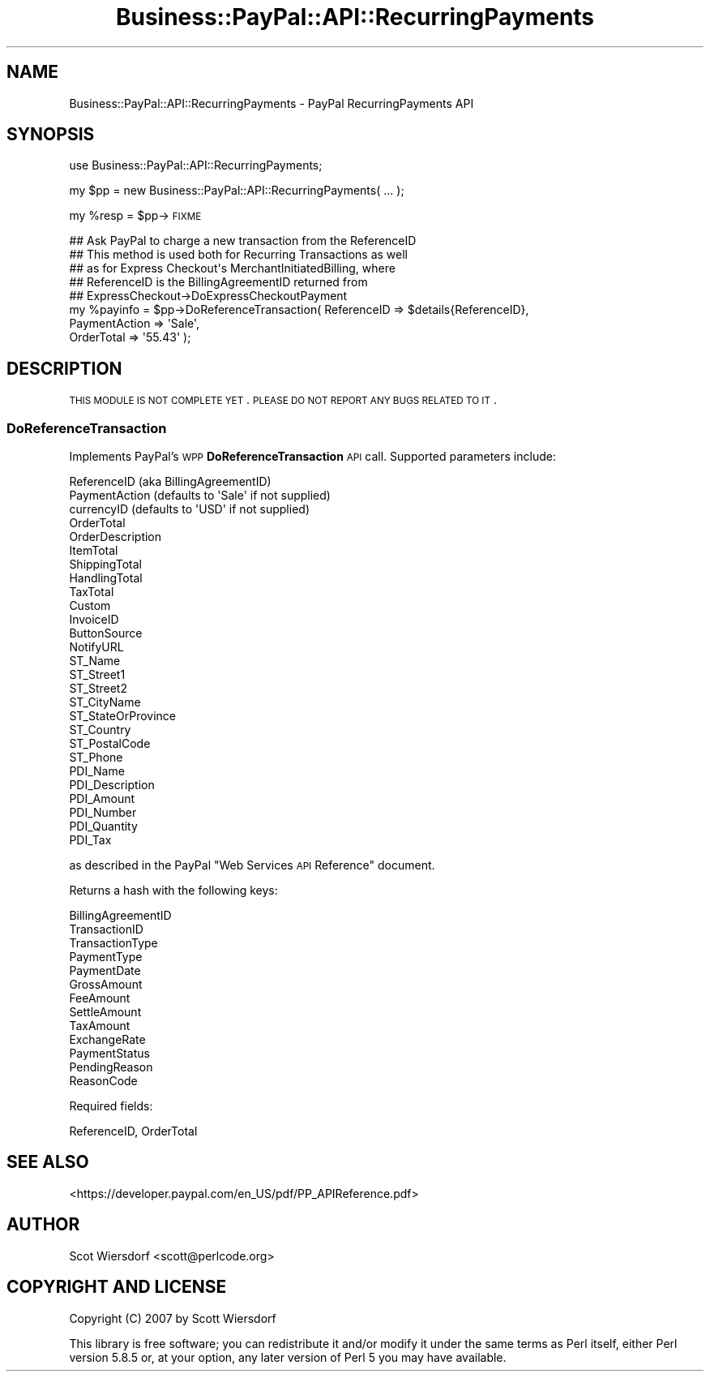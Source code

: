 .\" Automatically generated by Pod::Man 2.23 (Pod::Simple 3.14)
.\"
.\" Standard preamble:
.\" ========================================================================
.de Sp \" Vertical space (when we can't use .PP)
.if t .sp .5v
.if n .sp
..
.de Vb \" Begin verbatim text
.ft CW
.nf
.ne \\$1
..
.de Ve \" End verbatim text
.ft R
.fi
..
.\" Set up some character translations and predefined strings.  \*(-- will
.\" give an unbreakable dash, \*(PI will give pi, \*(L" will give a left
.\" double quote, and \*(R" will give a right double quote.  \*(C+ will
.\" give a nicer C++.  Capital omega is used to do unbreakable dashes and
.\" therefore won't be available.  \*(C` and \*(C' expand to `' in nroff,
.\" nothing in troff, for use with C<>.
.tr \(*W-
.ds C+ C\v'-.1v'\h'-1p'\s-2+\h'-1p'+\s0\v'.1v'\h'-1p'
.ie n \{\
.    ds -- \(*W-
.    ds PI pi
.    if (\n(.H=4u)&(1m=24u) .ds -- \(*W\h'-12u'\(*W\h'-12u'-\" diablo 10 pitch
.    if (\n(.H=4u)&(1m=20u) .ds -- \(*W\h'-12u'\(*W\h'-8u'-\"  diablo 12 pitch
.    ds L" ""
.    ds R" ""
.    ds C` ""
.    ds C' ""
'br\}
.el\{\
.    ds -- \|\(em\|
.    ds PI \(*p
.    ds L" ``
.    ds R" ''
'br\}
.\"
.\" Escape single quotes in literal strings from groff's Unicode transform.
.ie \n(.g .ds Aq \(aq
.el       .ds Aq '
.\"
.\" If the F register is turned on, we'll generate index entries on stderr for
.\" titles (.TH), headers (.SH), subsections (.SS), items (.Ip), and index
.\" entries marked with X<> in POD.  Of course, you'll have to process the
.\" output yourself in some meaningful fashion.
.ie \nF \{\
.    de IX
.    tm Index:\\$1\t\\n%\t"\\$2"
..
.    nr % 0
.    rr F
.\}
.el \{\
.    de IX
..
.\}
.\"
.\" Accent mark definitions (@(#)ms.acc 1.5 88/02/08 SMI; from UCB 4.2).
.\" Fear.  Run.  Save yourself.  No user-serviceable parts.
.    \" fudge factors for nroff and troff
.if n \{\
.    ds #H 0
.    ds #V .8m
.    ds #F .3m
.    ds #[ \f1
.    ds #] \fP
.\}
.if t \{\
.    ds #H ((1u-(\\\\n(.fu%2u))*.13m)
.    ds #V .6m
.    ds #F 0
.    ds #[ \&
.    ds #] \&
.\}
.    \" simple accents for nroff and troff
.if n \{\
.    ds ' \&
.    ds ` \&
.    ds ^ \&
.    ds , \&
.    ds ~ ~
.    ds /
.\}
.if t \{\
.    ds ' \\k:\h'-(\\n(.wu*8/10-\*(#H)'\'\h"|\\n:u"
.    ds ` \\k:\h'-(\\n(.wu*8/10-\*(#H)'\`\h'|\\n:u'
.    ds ^ \\k:\h'-(\\n(.wu*10/11-\*(#H)'^\h'|\\n:u'
.    ds , \\k:\h'-(\\n(.wu*8/10)',\h'|\\n:u'
.    ds ~ \\k:\h'-(\\n(.wu-\*(#H-.1m)'~\h'|\\n:u'
.    ds / \\k:\h'-(\\n(.wu*8/10-\*(#H)'\z\(sl\h'|\\n:u'
.\}
.    \" troff and (daisy-wheel) nroff accents
.ds : \\k:\h'-(\\n(.wu*8/10-\*(#H+.1m+\*(#F)'\v'-\*(#V'\z.\h'.2m+\*(#F'.\h'|\\n:u'\v'\*(#V'
.ds 8 \h'\*(#H'\(*b\h'-\*(#H'
.ds o \\k:\h'-(\\n(.wu+\w'\(de'u-\*(#H)/2u'\v'-.3n'\*(#[\z\(de\v'.3n'\h'|\\n:u'\*(#]
.ds d- \h'\*(#H'\(pd\h'-\w'~'u'\v'-.25m'\f2\(hy\fP\v'.25m'\h'-\*(#H'
.ds D- D\\k:\h'-\w'D'u'\v'-.11m'\z\(hy\v'.11m'\h'|\\n:u'
.ds th \*(#[\v'.3m'\s+1I\s-1\v'-.3m'\h'-(\w'I'u*2/3)'\s-1o\s+1\*(#]
.ds Th \*(#[\s+2I\s-2\h'-\w'I'u*3/5'\v'-.3m'o\v'.3m'\*(#]
.ds ae a\h'-(\w'a'u*4/10)'e
.ds Ae A\h'-(\w'A'u*4/10)'E
.    \" corrections for vroff
.if v .ds ~ \\k:\h'-(\\n(.wu*9/10-\*(#H)'\s-2\u~\d\s+2\h'|\\n:u'
.if v .ds ^ \\k:\h'-(\\n(.wu*10/11-\*(#H)'\v'-.4m'^\v'.4m'\h'|\\n:u'
.    \" for low resolution devices (crt and lpr)
.if \n(.H>23 .if \n(.V>19 \
\{\
.    ds : e
.    ds 8 ss
.    ds o a
.    ds d- d\h'-1'\(ga
.    ds D- D\h'-1'\(hy
.    ds th \o'bp'
.    ds Th \o'LP'
.    ds ae ae
.    ds Ae AE
.\}
.rm #[ #] #H #V #F C
.\" ========================================================================
.\"
.IX Title "Business::PayPal::API::RecurringPayments 3"
.TH Business::PayPal::API::RecurringPayments 3 "2009-12-07" "perl v5.12.4" "User Contributed Perl Documentation"
.\" For nroff, turn off justification.  Always turn off hyphenation; it makes
.\" way too many mistakes in technical documents.
.if n .ad l
.nh
.SH "NAME"
Business::PayPal::API::RecurringPayments \- PayPal RecurringPayments API
.SH "SYNOPSIS"
.IX Header "SYNOPSIS"
use Business::PayPal::API::RecurringPayments;
.PP
my \f(CW$pp\fR = new Business::PayPal::API::RecurringPayments( ... );
.PP
my \f(CW%resp\fR = \f(CW$pp\fR\->\s-1FIXME\s0
.PP
.Vb 5
\&  ## Ask PayPal to charge a new transaction from the ReferenceID
\&  ## This method is used both for Recurring Transactions as well 
\&  ## as for Express Checkout\*(Aqs MerchantInitiatedBilling, where 
\&  ## ReferenceID is the BillingAgreementID returned from 
\&  ## ExpressCheckout\->DoExpressCheckoutPayment
\&
\&  my %payinfo = $pp\->DoReferenceTransaction( ReferenceID => $details{ReferenceID},
\&                                               PaymentAction => \*(AqSale\*(Aq,
\&                                               OrderTotal => \*(Aq55.43\*(Aq );
.Ve
.SH "DESCRIPTION"
.IX Header "DESCRIPTION"
\&\s-1THIS\s0 \s-1MODULE\s0 \s-1IS\s0 \s-1NOT\s0 \s-1COMPLETE\s0 \s-1YET\s0. \s-1PLEASE\s0 \s-1DO\s0 \s-1NOT\s0 \s-1REPORT\s0 \s-1ANY\s0 \s-1BUGS\s0 \s-1RELATED\s0
\&\s-1TO\s0 \s-1IT\s0.
.SS "DoReferenceTransaction"
.IX Subsection "DoReferenceTransaction"
Implements PayPal's \s-1WPP\s0 \fBDoReferenceTransaction\fR \s-1API\s0 call. Supported
parameters include:
.PP
.Vb 3
\&  ReferenceID (aka BillingAgreementID)
\&  PaymentAction (defaults to \*(AqSale\*(Aq if not supplied)
\&  currencyID (defaults to \*(AqUSD\*(Aq if not supplied)
\&
\&  OrderTotal
\&  OrderDescription
\&  ItemTotal
\&  ShippingTotal
\&  HandlingTotal
\&  TaxTotal
\&  Custom
\&  InvoiceID
\&  ButtonSource
\&  NotifyURL
\&
\&  ST_Name
\&  ST_Street1
\&  ST_Street2
\&  ST_CityName
\&  ST_StateOrProvince
\&  ST_Country
\&  ST_PostalCode
\&  ST_Phone
\&
\&  PDI_Name
\&  PDI_Description
\&  PDI_Amount
\&  PDI_Number
\&  PDI_Quantity
\&  PDI_Tax
.Ve
.PP
as described in the PayPal \*(L"Web Services \s-1API\s0 Reference\*(R" document.
.PP
Returns a hash with the following keys:
.PP
.Vb 10
\&  BillingAgreementID
\&  TransactionID
\&  TransactionType
\&  PaymentType
\&  PaymentDate
\&  GrossAmount
\&  FeeAmount
\&  SettleAmount
\&  TaxAmount
\&  ExchangeRate
\&  PaymentStatus
\&  PendingReason
\&  ReasonCode
.Ve
.PP
Required fields:
.PP
.Vb 1
\&  ReferenceID, OrderTotal
.Ve
.SH "SEE ALSO"
.IX Header "SEE ALSO"
<https://developer.paypal.com/en_US/pdf/PP_APIReference.pdf>
.SH "AUTHOR"
.IX Header "AUTHOR"
Scot Wiersdorf <scott@perlcode.org>
.SH "COPYRIGHT AND LICENSE"
.IX Header "COPYRIGHT AND LICENSE"
Copyright (C) 2007 by Scott Wiersdorf
.PP
This library is free software; you can redistribute it and/or modify
it under the same terms as Perl itself, either Perl version 5.8.5 or,
at your option, any later version of Perl 5 you may have available.
